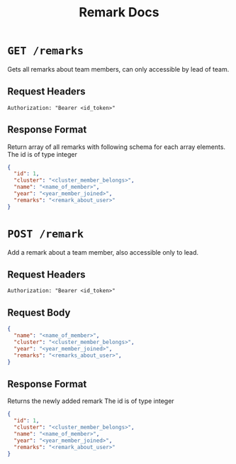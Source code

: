 #+TITLE: Remark Docs

* =GET /remarks=
Gets all remarks about team members, can only accessible by lead of team.
** Request Headers
=Authorization: "Bearer <id_token>"=
** Response Format
Return array of all remarks with following schema for each array
elements.
The id is of type integer
#+BEGIN_SRC json
{
  "id": 1,
  "cluster": "<cluster_member_belongs>",
  "name": "<name_of_member>",
  "year": "<year_member_joined>",
  "remarks": "<remark_about_user>"
}
#+END_SRC

* =POST /remark=
Add a remark about a team member, also accessible only to lead.
** Request Headers
=Authorization: "Bearer <id_token>"=
** Request Body
#+BEGIN_SRC json
{
  "name": "<name_of_member>",
  "cluster": "<cluster_member_belongs>",
  "year": "<year_member_joined>",
  "remarks": "<remarks_about_user>",
}
#+END_SRC
** Response Format
Returns the newly added remark
The id is of type integer
#+BEGIN_SRC json
{
  "id": 1,
  "cluster": "<cluster_member_belongs>",
  "name": "<name_of_member>",
  "year": "<year_member_joined>",
  "remarks": "<remark_about_user>"
}
#+END_SRC

